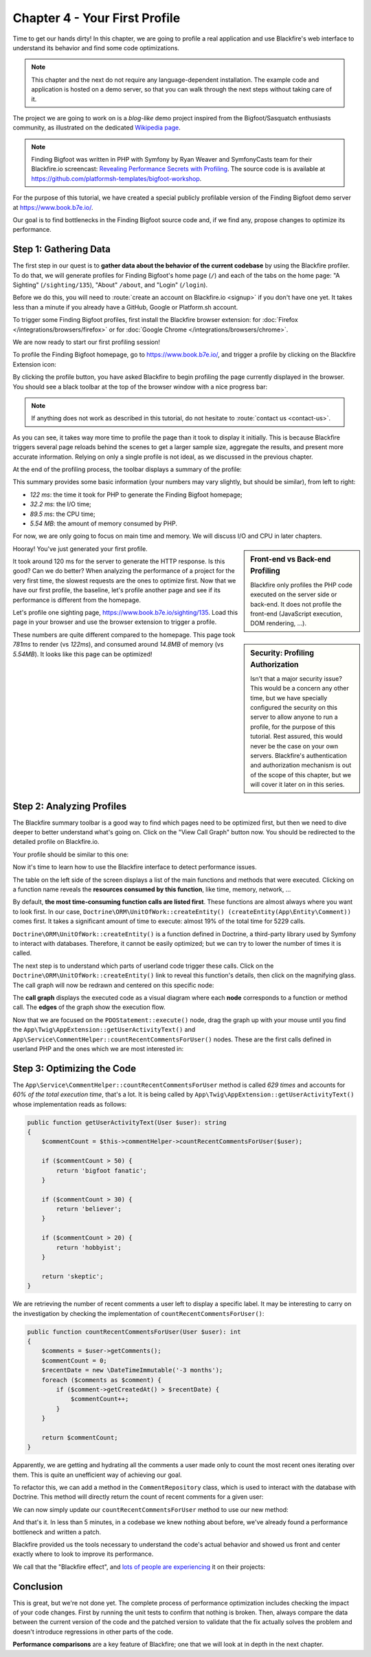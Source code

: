 Chapter 4 - Your First Profile
==============================

Time to get our hands dirty! In this chapter, we are going to profile a real
application and use Blackfire's web interface to understand its behavior and
find some code optimizations.

.. note::

    This chapter and the next do not require any language-dependent
    installation. The example code and application is hosted on a demo server,
    so that you can walk through the next steps without taking care of it.

The project we are going to work on is a *blog-like* demo project inspired from
the  Bigfoot/Sasquatch enthusiasts community, as illustrated on the dedicated
`Wikipedia page <https://en.wikipedia.org/wiki/Bigfoot/>`_.

.. note::

    Finding Bigfoot was written in PHP with Symfony by Ryan Weaver and
    SymfonyCasts team for their Blackfire.io screencast:  `Revealing Performance
    Secrets with Profiling <https://symfonycasts.com/screencast/blackfire>`_.
    The source code is  is available at
    `https://github.com/platformsh-templates/bigfoot-workshop
    <https://github.com/platformsh-templates/bigfoot-workshop>`_.

For the purpose of this tutorial, we have created a special publicly profilable
version of the Finding Bigfoot demo server at `https://www.book.b7e.io/
<https://www.book.b7e.io/>`_.

Our goal is to find bottlenecks in the Finding Bigfoot source code and, if we
find any, propose changes to optimize its performance.

Step 1: Gathering Data
----------------------

The first step in our quest is to **gather data about the behavior of the
current codebase** by using the Blackfire profiler. To do that, we will
generate profiles for Finding Bigfoot's home page (``/``) and each of the tabs
on the home page: "A Sighting" (``/sighting/135``), "About" ``/about``, and
"Login" (``/login``).

Before we do this, you will need to :route:`create an account on Blackfire.io
<signup>` if you don't have one yet. It takes less than a minute if you already
have a GitHub, Google or Platform.sh account.

To trigger some Finding Bigfoot profiles, first install the Blackfire browser
extension: for :doc:`Firefox </integrations/browsers/firefox>` or for
:doc:`Google Chrome </integrations/browsers/chrome>`.

We are now ready to start our first profiling session!

To profile the Finding Bigfoot homepage, go to `https://www.book.b7e.io/
<https://www.book.b7e.io/>`_, and trigger a profile by clicking on the
Blackfire Extension icon:

.. image:: ../../../images/book/bigfoot-profile-companion.png
    :width: 400px
    :align: center

By clicking the profile button, you have asked Blackfire to begin profiling the
page currently displayed in the browser. You should see a black toolbar at the
top of the browser window with a nice progress bar:

.. image:: ../../../images/book/bigfoot-profile-progressbar.png
    :width: 700px
    :align: center

.. note::

    If anything does not work as described in this tutorial, do not hesitate to
    :route:`contact us <contact-us>`.

As you can see, it takes way more time to profile the page than it took to
display it initially. This is because Blackfire triggers several page reloads
behind the scenes to get a larger sample size, aggregate the results, and
present more accurate information. Relying on only a single profile is not
ideal, as we discussed in the previous chapter.

At the end of the profiling process, the toolbar displays a summary of the
profile:

.. image:: ../../../images/book/bigfoot-profile-summary.png
    :width: 700px
    :align: center

This summary provides some basic information (your numbers may vary slightly,
but should be similar), from left to right:

* *122 ms*: the time it took for PHP to generate the Finding Bigfoot homepage;
* *32.2 ms*: the I/O time;
* *89.5 ms*: the CPU time;
* *5.54 MB*: the amount of memory consumed by PHP.

For now, we are only going to focus on main time and memory. We will discuss
I/O and CPU in later chapters.

.. sidebar:: Front-end vs Back-end Profiling

    Blackfire only profiles the PHP code executed on the server side or
    back-end. It does not profile the front-end (JavaScript execution, DOM
    rendering, ...).

Hooray! You've just generated your first profile.

.. sidebar:: Security: Profiling Authorization

    Isn't that a major security issue? This would be a concern any other time,
    but we have specially configured the security on this server to allow
    anyone to run a profile, for the purpose of this tutorial. Rest assured,
    this would never be the case on your own servers. Blackfire's
    authentication and authorization mechanism is out of the scope of this
    chapter, but we will cover it later on in this series.

It took around 120 ms for the server to generate the HTTP response.
Is this good? Can we do better? When analyzing the performance of a project
for the very first time, the slowest requests are the ones to optimize first.
Now that we have our first profile, the baseline, let's profile another page
and see if its performance is different from the homepage.

Let's profile one sighting page,
`https://www.book.b7e.io/sighting/135 <https://www.book.b7e.io/sighting/135>`_.
Load this page in your browser and use the browser extension to
trigger a profile.

.. image:: ../../../images/book/bigfoot-profile-sighting-summary.png
    :width: 700px
    :align: center

These numbers are quite different compared to the homepage. This page took
*781ms* to render (vs *122ms*), and consumed around *14.8MB* of memory (vs
*5.54MB*). It looks like this page can be optimized!

Step 2: Analyzing Profiles
--------------------------

The Blackfire summary toolbar is a good way to find which pages need to be
optimized first, but then we need to dive deeper to better understand what's
going on. Click on the "View Call Graph" button now. You should be redirected to
the detailed profile on Blackfire.io.

Your profile should be similar to this one:

.. raw:: html

    <iframe class="profile" frameborder="0" allowfullscreen src="https://blackfire.io/profiles/b0f5a1b0-a57c-4e7b-af12-b261baf0222f/embed"></iframe>

Now it's time to learn how to use the Blackfire interface to detect performance
issues.

The table on the left side of the screen displays a list of the main functions
and methods that were executed. Clicking on a function name reveals the
**resources consumed by this function**, like time, memory, network, ...

By default, **the most time-consuming function calls are listed first**. These
functions are almost always where you want to look first. In our case,
``Doctrine\ORM\UnitOfWork::createEntity() (createEntity(App\Entity\Comment))``
comes first. It takes a significant amount of time to execute: almost 19% of the
total time for 5229 calls.

``Doctrine\ORM\UnitOfWork::createEntity()`` is a function defined in Doctrine, a
third-party library used by Symfony to interact with databases. Therefore, it
cannot be easily optimized; but we can try to lower the number of times it is
called.

The next step is to understand which parts of userland code trigger these
calls. Click on the ``Doctrine\ORM\UnitOfWork::createEntity()`` link to reveal
this function's details, then click on the magnifying glass. The call graph will
now be redrawn and centered on this specific node:

.. image:: ../../../images/book/bigfoot-magnifying-glass.png
    :width: 500px
    :align: center

The **call graph** displays the executed code as a visual diagram where each
**node** corresponds to a function or method call. The **edges** of the graph
show the execution flow.

Now that we are focused on the ``PDOStatement::execute()`` node, drag the graph
up with your mouse until you find the
``App\Twig\AppExtension::getUserActivityText()`` and
``App\Service\CommentHelper::countRecentCommentsForUser()`` nodes. These are the
first calls defined in userland PHP and the ones which we are most
interested in:

.. image:: ../../../images/book/bigfoot-count-recent-comments-for-user.png
    :width: 500px
    :align: center

Step 3: Optimizing the Code
---------------------------

The ``App\Service\CommentHelper::countRecentCommentsForUser`` method is called
*629 times* and accounts for *60% of the total execution time*, that's a lot. It
is being called by ``App\Twig\AppExtension::getUserActivityText()``
whose implementation reads as follows:

.. code-block:: php

    public function getUserActivityText(User $user): string
    {
        $commentCount = $this->commentHelper->countRecentCommentsForUser($user);

        if ($commentCount > 50) {
            return 'bigfoot fanatic';
        }

        if ($commentCount > 30) {
            return 'believer';
        }

        if ($commentCount > 20) {
            return 'hobbyist';
        }

        return 'skeptic';
    }

We are retrieving the number of recent comments a user left to display a
specific label. It may be interesting to carry on the investigation by checking
the implementation of ``countRecentCommentsForUser()``:

.. code-block:: php

    public function countRecentCommentsForUser(User $user): int
    {
        $comments = $user->getComments();
        $commentCount = 0;
        $recentDate = new \DateTimeImmutable('-3 months');
        foreach ($comments as $comment) {
            if ($comment->getCreatedAt() > $recentDate) {
                $commentCount++;
            }
        }

        return $commentCount;
    }

Apparently, we are getting and hydrating all the comments a user made only to
count the most recent ones iterating over them. This is quite an unefficient way
of achieving our goal.

To refactor this, we can add a method in the ``CommentRepository`` class,
which is used to interact with the database with Doctrine. This method will
directly return the count of recent comments for a given user:

.. code-block:: php
    :emphasize-lines: 4, 10

    public function countForUser(User $user, \DateTimeImmutable $sinceDate): int
    {
        return (int) $this->createQueryBuilder('comment')
            ->select('COUNT(comment.id)')
            ->andWhere('comment.owner = :user')
            ->andWhere('comment.createdAt >= :sinceDate')
            ->setParameter('user', $user)
            ->setParameter('sinceDate', $sinceDate)
            ->getQuery()
            ->getSingleScalarResult();
    }

We can now simply update our ``countRecentCommentsForUser`` method to use our
new method:

.. code-block:: php
    :emphasize-lines: 6,19-20

    <?php

    namespace App\Service;

    use App\Entity\User;
    use App\Repository\CommentRepository;

    class CommentHelper
    {
        public function __construct(
            private CommentRepository $commentRepository
        ) { }

        public function countRecentCommentsForUser(User $user): int
        {
            return $this->commentRepository
                ->countForUser($user, new \DateTimeImmutable('-3 months'));
        }
    }

And that's it. In less than 5 minutes, in a codebase we knew nothing about
before, we've already found a performance bottleneck and written a patch.

Blackfire provided us the tools necessary to understand the code's actual
behavior and showed us front and center exactly where to look to improve its
performance.

We call that the "Blackfire effect", and `lots of people are experiencing
<https://twitter.com/blackfireio/likes>`_ it on their projects:

.. raw:: html

    <blockquote class="twitter-tweet" data-lang="en"><p lang="en" dir="ltr">Woot! Thanks to <a href="https://twitter.com/blackfireio">@blackfireio</a>, <a href="https://twitter.com/michaelthieulin">@michaelthieulin</a> and I optimized one of the backoffice pages of <a href="https://twitter.com/dayuse_fr">@dayuse_fr</a>. The page was taking 18 seconds to load due to a misconfiguration of our <a href="https://twitter.com/MongoDB">@MongoDB</a> indexes on a 15M documents collection. Now, the pages loads within 200 ms. <a href="https://t.co/KmX4yYxTd6">pic.twitter.com/KmX4yYxTd6</a></p>&mdash; Hugo Hamon (@hhamon) <a href="https://twitter.com/hhamon/status/1014181560843677699">July 3, 2018</a></blockquote>
    <blockquote class="twitter-tweet" data-lang="en"><p lang="en" dir="ltr">Used <a href="https://twitter.com/blackfireio">@blackfireio</a> seriously for the first time yesterday. Went from 1min 39s to 2.98s on some heavy data processing code... It transformed our workflow in amazing ways.  Thanks!</p>&mdash; belisar (@belisar) <a href="https://twitter.com/belisar/status/977426857153966080">March 24, 2018</a></blockquote>
    <blockquote class="twitter-tweet" data-lang="en"><p lang="en" dir="ltr">I think I found a way to improve performance by 15% in <a href="https://twitter.com/phpunit">@phpunit</a> using <a href="https://twitter.com/blackfireio">@blackfireio</a>. Our unit tests take 17 seconds normally and with the changes it shaves off a few seconds. When running a code coverage report with xdebug on it shaves off several minutes. I will submit a PR soon.</p>&mdash; Jonathan H. Wage (@jwage) <a href="https://twitter.com/jwage/status/963425638215536640">February 13, 2018</a></blockquote>
    <blockquote class="twitter-tweet" data-lang="en"><p lang="en" dir="ltr">Optimizing colinodell/json5 with <a href="https://twitter.com/blackfireio">@blackfireio</a><a href="https://t.co/nwFI5d9AHN">https://t.co/nwFI5d9AHN</a>  <a href="https://twitter.com/hashtag/php?src=hash&amp;ref_src=twsrc%5Etfw">#php</a> <a href="https://twitter.com/hashtag/performance?src=hash&amp;ref_src=twsrc%5Etfw">#performance</a></p>&mdash; 👨‍💻 Colin O&#39;Dell (@colinodell) <a href="https://twitter.com/colinodell/status/952587286914445312">January 14, 2018</a></blockquote>
    <blockquote class="twitter-tweet" data-lang="en"><p lang="en" dir="ltr">With <a href="https://twitter.com/hashtag/Symfony?src=hash&amp;ref_src=twsrc%5Etfw">#Symfony</a> 3.4/4.0, enabling param `container.dumper.inline_class_loader` can boost your dev env perf by 50% and your prod by +2%. For free as usual :) /cc <a href="https://twitter.com/blackfireio">@blackfireio</a> <a href="https://t.co/vvPoZlTZEb">pic.twitter.com/vvPoZlTZEb</a></p>&mdash; Nicolas Grekas (@nicolasgrekas) <a href="https://twitter.com/nicolasgrekas/status/929032213815005184">November 10, 2017</a></blockquote>
    <blockquote class="twitter-tweet" data-lang="en"><p lang="en" dir="ltr">Reduced core page load by a further 30% today using <a href="https://twitter.com/blackfireio">@blackfireio</a> timelines view. Killer feature in a killer tool</p>&mdash; Peter Ward (@petewardreiss) <a href="https://twitter.com/petewardreiss/status/928076877805342720">November 8, 2017</a></blockquote>
    <script async src="//platform.twitter.com/widgets.js" charset="utf-8"></script>

Conclusion
----------

This is great, but we're not done yet. The complete process of performance
optimization includes checking the impact of your code changes. First by
running the unit tests to confirm that nothing is broken. Then, always compare
the data between the current version of the code and the patched version to
validate that the fix actually solves the problem and doesn't introduce
regressions in other parts of the code.

**Performance comparisons** are a key feature of Blackfire; one that we will
look at in depth in the next chapter.

